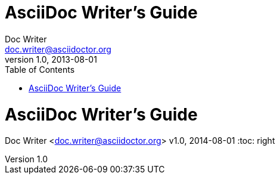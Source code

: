 ////
Included in:
- user-manual:
- quick-ref
////

// tag::base[]
= AsciiDoc Writer's Guide
Doc Writer <doc.writer@asciidoctor.org>
v1.0, 2013-08-01
:toc:
// end::base[]

// tag::pos[]
= AsciiDoc Writer's Guide
Doc Writer <doc.writer@asciidoctor.org>
v1.0, 2014-08-01
:toc: right
// end::pos[]

